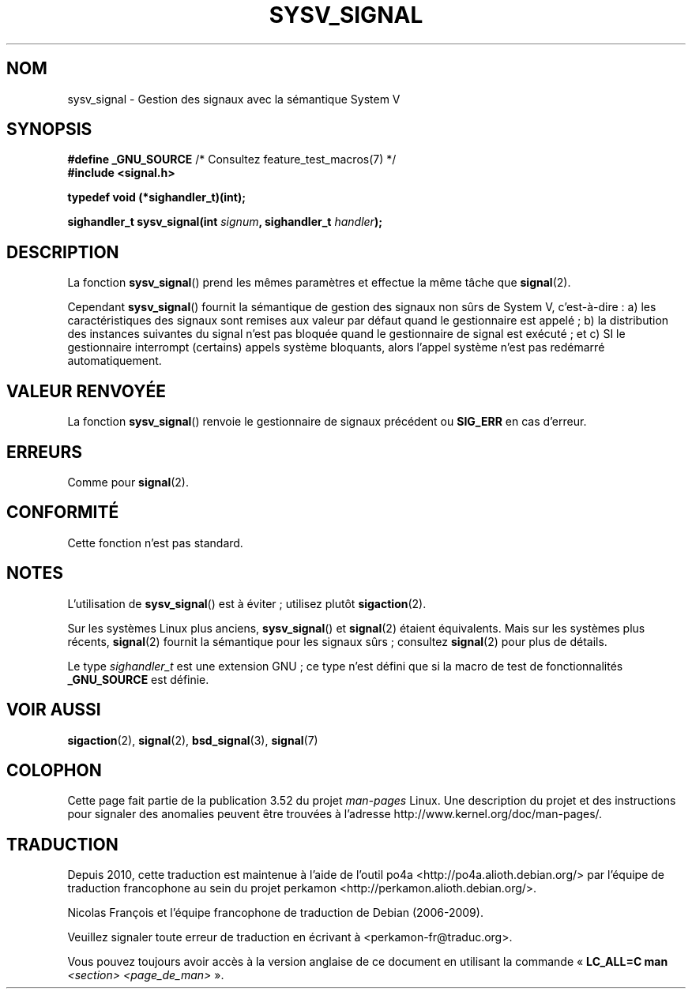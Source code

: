 .\" Copyright (c) 2007 Michael Kerrisk <mtk.manpages@gmail.com>
.\"
.\" %%%LICENSE_START(VERBATIM)
.\" Permission is granted to make and distribute verbatim copies of this
.\" manual provided the copyright notice and this permission notice are
.\" preserved on all copies.
.\"
.\" Permission is granted to copy and distribute modified versions of this
.\" manual under the conditions for verbatim copying, provided that the
.\" entire resulting derived work is distributed under the terms of a
.\" permission notice identical to this one.
.\"
.\" Since the Linux kernel and libraries are constantly changing, this
.\" manual page may be incorrect or out-of-date.  The author(s) assume no
.\" responsibility for errors or omissions, or for damages resulting from
.\" the use of the information contained herein.  The author(s) may not
.\" have taken the same level of care in the production of this manual,
.\" which is licensed free of charge, as they might when working
.\" professionally.
.\"
.\" Formatted or processed versions of this manual, if unaccompanied by
.\" the source, must acknowledge the copyright and authors of this work.
.\" %%%LICENSE_END
.\"
.\"*******************************************************************
.\"
.\" This file was generated with po4a. Translate the source file.
.\"
.\"*******************************************************************
.TH SYSV_SIGNAL 3 "4 mai 2007" "" "Manuel du programmeur Linux"
.SH NOM
sysv_signal \- Gestion des signaux avec la sémantique System\ V
.SH SYNOPSIS
\fB#define _GNU_SOURCE\fP /* Consultez feature_test_macros(7) */
.br
\fB#include <signal.h>\fP
.sp
\fBtypedef void (*sighandler_t)(int);\fP
.sp
\fBsighandler_t sysv_signal(int \fP\fIsignum\fP\fB, sighandler_t \fP\fIhandler\fP\fB);\fP
.SH DESCRIPTION
La fonction \fBsysv_signal\fP() prend les mêmes paramètres et effectue la même
tâche que \fBsignal\fP(2).

Cependant \fBsysv_signal\fP() fournit la sémantique de gestion des signaux non
sûrs de System\ V, c'est\-à\-dire\ : a) les caractéristiques des signaux sont
remises aux valeur par défaut quand le gestionnaire est appelé\ ; b) la
distribution des instances suivantes du signal n'est pas bloquée quand le
gestionnaire de signal est exécuté\ ; et c) SI le gestionnaire interrompt
(certains) appels système bloquants, alors l'appel système n'est pas
redémarré automatiquement.
.SH "VALEUR RENVOYÉE"
La fonction \fBsysv_signal\fP() renvoie le gestionnaire de signaux précédent ou
\fBSIG_ERR\fP en cas d'erreur.
.SH ERREURS
Comme pour \fBsignal\fP(2).
.SH CONFORMITÉ
Cette fonction n'est pas standard.
.SH NOTES
L'utilisation de \fBsysv_signal\fP() est à éviter\ ; utilisez plutôt
\fBsigaction\fP(2).

Sur les systèmes Linux plus anciens, \fBsysv_signal\fP() et \fBsignal\fP(2)
étaient équivalents. Mais sur les systèmes plus récents, \fBsignal\fP(2)
fournit la sémantique pour les signaux sûrs\ ; consultez \fBsignal\fP(2) pour
plus de détails.

Le type \fIsighandler_t\fP est une extension GNU\ ; ce type n'est défini que si
la macro de test de fonctionnalités \fB_GNU_SOURCE\fP est définie.
.SH "VOIR AUSSI"
\fBsigaction\fP(2), \fBsignal\fP(2), \fBbsd_signal\fP(3), \fBsignal\fP(7)
.SH COLOPHON
Cette page fait partie de la publication 3.52 du projet \fIman\-pages\fP
Linux. Une description du projet et des instructions pour signaler des
anomalies peuvent être trouvées à l'adresse
\%http://www.kernel.org/doc/man\-pages/.
.SH TRADUCTION
Depuis 2010, cette traduction est maintenue à l'aide de l'outil
po4a <http://po4a.alioth.debian.org/> par l'équipe de
traduction francophone au sein du projet perkamon
<http://perkamon.alioth.debian.org/>.
.PP
Nicolas François et l'équipe francophone de traduction de Debian\ (2006-2009).
.PP
Veuillez signaler toute erreur de traduction en écrivant à
<perkamon\-fr@traduc.org>.
.PP
Vous pouvez toujours avoir accès à la version anglaise de ce document en
utilisant la commande
«\ \fBLC_ALL=C\ man\fR \fI<section>\fR\ \fI<page_de_man>\fR\ ».
